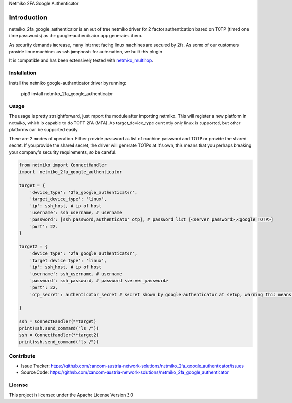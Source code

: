 Netmiko 2FA Google Authenticator


Introduction
==================

netmiko_2fa_google_authenticator is an out of tree netmiko driver for 2 factor authentication based on TOTP (timed one time passwords) as the google-authenticator app generates them.

As security demands increase, many internet facing linux machines are secured by 2fa. As some of our customers provide linux machines as ssh jumphosts for automation, we built this plugin.

It is compatible and has been extensively tested with `netmiko_multihop <https://github.com/jinjamator/netmiko_multihop>`_.


Installation
------------

Install the netmiko google-authenticator driver by running:

    pip3 install netmiko_2fa_google_authenticator

Usage
-----

The usage is pretty straightforward, just import the module after importing netmiko. This will register a new platform in netmiko, which is capable to do TOPT 2FA (MFA).
As target_device_type currently only linux is supported, but other platforms can be supported easily. 

There are 2 modes of operation. Either provide password as list of machine password and TOTP or provide the shared secret. If you provide the shared secret, the driver will generate TOTPs at it's own, this means that you perhaps breaking your company's security requirements, so be careful.


.. code-block:: python

    from netmiko import ConnectHandler
    import  netmiko_2fa_google_authenticator

    target = {
        'device_type': '2fa_google_authenticator',
        'target_device_type': 'linux',
        'ip': ssh_host, # ip of host
        'username': ssh_username, # username
        'password': [ssh_password,authenticator_otp], # password list [<server_password>,<google TOTP>]
        'port': 22,
    }

    target2 = {
        'device_type': '2fa_google_authenticator',
        'target_device_type': 'linux',
        'ip': ssh_host, # ip of host
        'username': ssh_username, # username
        'password': ssh_password, # password <server_password>
        'port': 22,
        'otp_secret': authenticator_secret # secret shown by google-authenticator at setup, warning this means, netmiko_2fa_google_authenticator generates TOTPs autonomous.
        
    }

    ssh = ConnectHandler(**target)
    print(ssh.send_command("ls /"))
    ssh = ConnectHandler(**target2) 
    print(ssh.send_command("ls /"))

Contribute
----------

- Issue Tracker: https://github.com/cancom-austria-network-solutions/netmiko_2fa_google_authenticator/issues
- Source Code: https://github.com/cancom-austria-network-solutions/netmiko_2fa_google_authenticator

License
-----------------

This project is licensed under the Apache License Version 2.0